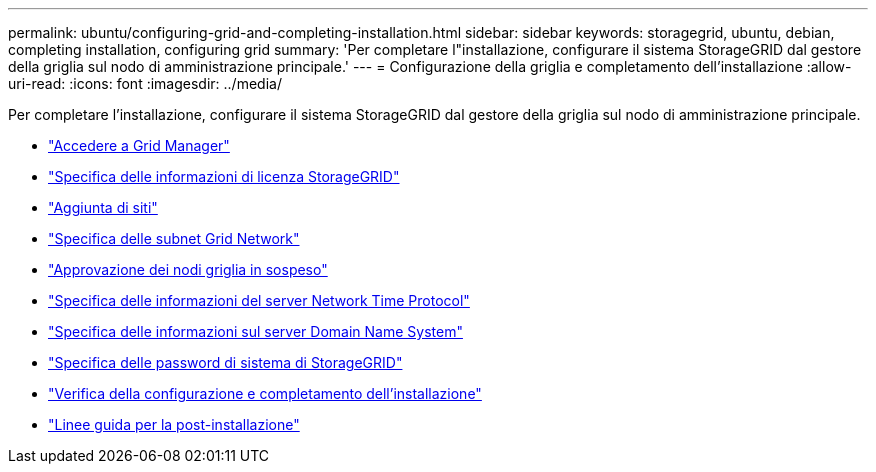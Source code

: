 ---
permalink: ubuntu/configuring-grid-and-completing-installation.html 
sidebar: sidebar 
keywords: storagegrid, ubuntu, debian, completing installation, configuring grid 
summary: 'Per completare l"installazione, configurare il sistema StorageGRID dal gestore della griglia sul nodo di amministrazione principale.' 
---
= Configurazione della griglia e completamento dell'installazione
:allow-uri-read: 
:icons: font
:imagesdir: ../media/


[role="lead"]
Per completare l'installazione, configurare il sistema StorageGRID dal gestore della griglia sul nodo di amministrazione principale.

* link:navigating-to-grid-manager.html["Accedere a Grid Manager"]
* link:specifying-storagegrid-license-information.html["Specifica delle informazioni di licenza StorageGRID"]
* link:adding-sites.html["Aggiunta di siti"]
* link:specifying-grid-network-subnets.html["Specifica delle subnet Grid Network"]
* link:approving-pending-grid-nodes.html["Approvazione dei nodi griglia in sospeso"]
* link:specifying-network-time-protocol-server-information.html["Specifica delle informazioni del server Network Time Protocol"]
* link:specifying-domain-name-system-server-information.html["Specifica delle informazioni sul server Domain Name System"]
* link:specifying-storagegrid-system-passwords.html["Specifica delle password di sistema di StorageGRID"]
* link:reviewing-your-configuration-and-completing-installation.html["Verifica della configurazione e completamento dell'installazione"]
* link:post-installation-guidelines.html["Linee guida per la post-installazione"]

